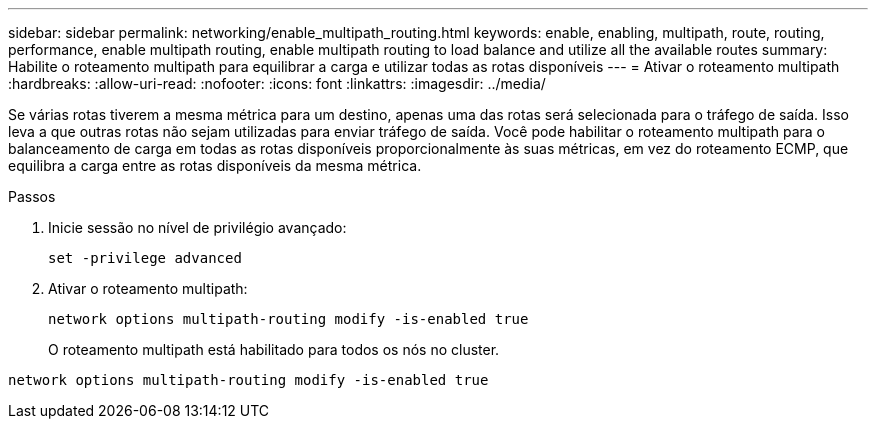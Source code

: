 ---
sidebar: sidebar 
permalink: networking/enable_multipath_routing.html 
keywords: enable, enabling, multipath, route, routing, performance, enable multipath routing, enable multipath routing to load balance and utilize all the available routes 
summary: Habilite o roteamento multipath para equilibrar a carga e utilizar todas as rotas disponíveis 
---
= Ativar o roteamento multipath
:hardbreaks:
:allow-uri-read: 
:nofooter: 
:icons: font
:linkattrs: 
:imagesdir: ../media/


[role="lead"]
Se várias rotas tiverem a mesma métrica para um destino, apenas uma das rotas será selecionada para o tráfego de saída. Isso leva a que outras rotas não sejam utilizadas para enviar tráfego de saída. Você pode habilitar o roteamento multipath para o balanceamento de carga em todas as rotas disponíveis proporcionalmente às suas métricas, em vez do roteamento ECMP, que equilibra a carga entre as rotas disponíveis da mesma métrica.

.Passos
. Inicie sessão no nível de privilégio avançado:
+
`set -privilege advanced`

. Ativar o roteamento multipath:
+
`network options multipath-routing modify -is-enabled true`

+
O roteamento multipath está habilitado para todos os nós no cluster.



....
network options multipath-routing modify -is-enabled true
....